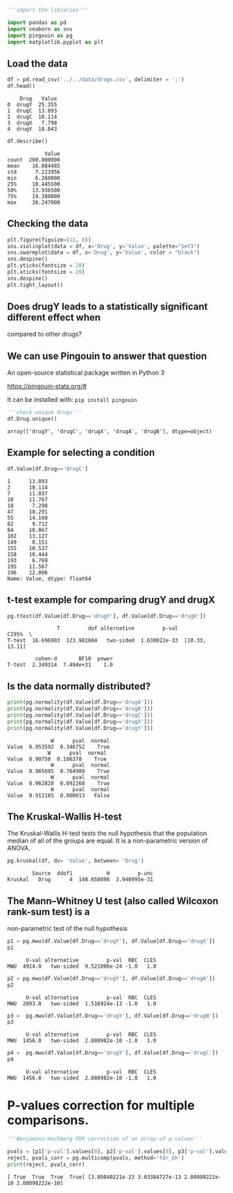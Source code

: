 <<fc3fe598>>
#+begin_src python
'''import the libraries'''

import pandas as pd
import seaborn as sns
import pingouin as pg
import matplotlib.pyplot as plt
#+end_src

<<ead9b490>>
** Load the data
   :PROPERTIES:
   :CUSTOM_ID: load-the-data
   :END:

<<bb7a0ebf>>
#+begin_src python
df = pd.read_csv('../../data/drugs.csv', delimiter = ';')
df.head()
#+end_src

#+begin_example
    Drug   Value
0  drugY  25.355
1  drugC  13.093
2  drugC  10.114
3  drugX   7.798
4  drugY  18.043
#+end_example

<<836016e6>>
#+begin_src python
df.describe()
#+end_src

#+begin_example
            Value
count  200.000000
mean    16.084485
std      7.223956
min      6.269000
25%     10.445500
50%     13.936500
75%     19.380000
max     38.247000
#+end_example

<<b73a544d>>
** Checking the data
   :PROPERTIES:
   :CUSTOM_ID: checking-the-data
   :END:

<<4e8ceb80>>
#+begin_src python
plt.figure(figsize=(12, 8))
sns.violinplot(data = df, x='Drug', y='Value', palette="Set3")
sns.swarmplot(data = df, x='Drug', y='Value', color = "black")
sns.despine()
plt.yticks(fontsize = 20)
plt.xticks(fontsize = 20)
sns.despine()
plt.tight_layout()
#+end_src

[[file:ff52fbf4cc31dce9ef8c5b104d3db2a7924f5051.png]]

<<8d601fd4>>
** Does drugY leads to a statistically significant different effect when
compared to other drugs?
   :PROPERTIES:
   :CUSTOM_ID: does-drugy-leads-to-a-statistically-significant-different-effect-when-compared-to-other-drugs
   :END:

<<f5fde48d>>
** We can use Pingouin to answer that question
   :PROPERTIES:
   :CUSTOM_ID: we-can-use-pingouin-to-answer-that-question
   :END:
An open-source statistical package written in Python 3

[[https://pingouin-stats.org/#]]

It can be installed with: =pip install pingouin=

<<283249b1>>
#+begin_src python
'''check unique drugs'''
df.Drug.unique()
#+end_src

#+begin_example
array(['drugY', 'drugC', 'drugX', 'drugA', 'drugB'], dtype=object)
#+end_example

<<589ead90>>
** Example for selecting a condition
   :PROPERTIES:
   :CUSTOM_ID: example-for-selecting-a-condition
   :END:

<<843a0c4c>>
#+begin_src python
df.Value[df.Drug=='drugC']
#+end_src

#+begin_example
1      13.093
2      10.114
7      11.037
10     11.767
18      7.298
47     10.291
55     14.160
82      9.712
84     10.067
102    13.127
149     8.151
155    10.537
158    10.444
193     6.769
195    11.567
196    12.006
Name: Value, dtype: float64
#+end_example

<<9a1f11c3>>
** t-test example for comparing drugY and drugX
   :PROPERTIES:
   :CUSTOM_ID: t-test-example-for-comparing-drugy-and-drugx
   :END:

<<814e9493>>
#+begin_src python
pg.ttest(df.Value[df.Drug=='drugY'], df.Value[df.Drug=='drugX'])
#+end_src

#+begin_example
                T         dof alternative         p-val           CI95%  \
T-test  16.696903  123.981604   two-sided  1.630022e-33  [10.33, 13.11]   

         cohen-d       BF10  power  
T-test  2.349314  7.494e+31    1.0  
#+end_example

<<7da1c105>>
** Is the data normally distributed?
   :PROPERTIES:
   :CUSTOM_ID: is-the-data-normally-distributed
   :END:

<<62628ef1>>
#+begin_src python
print(pg.normality(df.Value[df.Drug=='drugA']))
print(pg.normality(df.Value[df.Drug=='drugB']))
print(pg.normality(df.Value[df.Drug=='drugC']))
print(pg.normality(df.Value[df.Drug=='drugX']))
print(pg.normality(df.Value[df.Drug=='drugY']))
#+end_src

#+begin_example
              W      pval  normal
Value  0.953592  0.346752    True
             W      pval  normal
Value  0.90758  0.106378    True
              W      pval  normal
Value  0.965695  0.764989    True
              W      pval  normal
Value  0.962828  0.092268    True
              W      pval  normal
Value  0.912185  0.000013   False
#+end_example

<<32d8a98e>>
** The Kruskal-Wallis H-test
   :PROPERTIES:
   :CUSTOM_ID: the-kruskal-wallis-h-test
   :END:
The Kruskal-Wallis H-test tests the null hypothesis that the population
median of all of the groups are equal. It is a non-parametric version of
ANOVA.

<<2ad02555>>
#+begin_src python
pg.kruskal(df, dv= 'Value', between= 'Drug')
#+end_src

#+begin_example
        Source  ddof1           H         p-unc
Kruskal   Drug      4  148.658098  3.946995e-31
#+end_example

<<d7425a64>>
** The Mann--Whitney U test (also called Wilcoxon rank-sum test) is a
non-parametric test of the null hypothesis
   :PROPERTIES:
   :CUSTOM_ID: the-mannwhitney-u-test-also-called-wilcoxon-rank-sum-test-is-a-non-parametric-test-of-the-null-hypothesis
   :END:

<<174241ed>>
#+begin_src python
p1 = pg.mwu(df.Value[df.Drug=='drugY'], df.Value[df.Drug=='drugX'])
p1
#+end_src

#+begin_example
      U-val alternative         p-val  RBC  CLES
MWU  4914.0   two-sided  9.521006e-24 -1.0   1.0
#+end_example

<<d0ea1da7>>
#+begin_src python
p2 = pg.mwu(df.Value[df.Drug=='drugY'], df.Value[df.Drug=='drugA'])
p2
#+end_src

#+begin_example
      U-val alternative         p-val  RBC  CLES
MWU  2093.0   two-sided  1.516924e-13 -1.0   1.0
#+end_example

<<33e0a612>>
#+begin_src python
p3 =  pg.mwu(df.Value[df.Drug=='drugY'], df.Value[df.Drug=='drugB'])
p3
#+end_src

#+begin_example
      U-val alternative         p-val  RBC  CLES
MWU  1456.0   two-sided  2.080982e-10 -1.0   1.0
#+end_example

<<a428b7e0>>
#+begin_src python
p4 =  pg.mwu(df.Value[df.Drug=='drugY'], df.Value[df.Drug=='drugC'])
p4
#+end_src

#+begin_example
      U-val alternative         p-val  RBC  CLES
MWU  1456.0   two-sided  2.080982e-10 -1.0   1.0
#+end_example

<<491f92d6>>
* P-values correction for multiple comparisons.
  :PROPERTIES:
  :CUSTOM_ID: p-values-correction-for-multiple-comparisons
  :END:

<<93d934e2>>
#+begin_src python
'''Benjamini–Hochberg FDR correction of an array of p-values'''

pvals = [p1['p-val'].values[0], p2['p-val'].values[0], p3['p-val'].values[0], p4['p-val'].values[0]]
reject, pvals_corr = pg.multicomp(pvals, method='fdr_bh')
print(reject, pvals_corr)
#+end_src

#+begin_example
[ True  True  True  True] [3.80840221e-23 3.03384727e-13 2.08098222e-10 2.08098222e-10]
#+end_example
